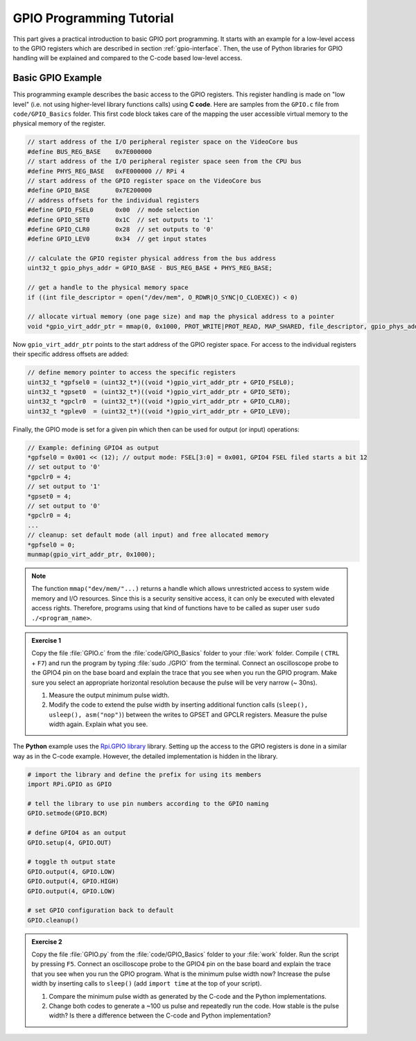 =========================
GPIO Programming Tutorial
=========================

This part gives a practical introduction to basic GPIO port programming. It starts with an example for a low-level access to the GPIO registers which are described in section :ref:`gpio-interface`. Then, the use of Python libraries for GPIO handling will be explained and compared to the C-code based low-level access.

.. _gpio-programming-examples:

Basic GPIO Example
========================
This programming example describes the basic access to the GPIO registers. This register handling is made on "low level" (i.e. not using higher-level library functions calls) using **C code**. Here are samples from the ``GPIO.c`` file from ``code/GPIO_Basics`` folder. This first code block takes care of the mapping the user accessible virtual memory to the physical memory of the register.

.. code-block:: c

  // start address of the I/O peripheral register space on the VideoCore bus
  #define BUS_REG_BASE    0x7E000000
  // start address of the I/O peripheral register space seen from the CPU bus
  #define PHYS_REG_BASE   0xFE000000 // RPi 4 
  // start address of the GPIO register space on the VideoCore bus
  #define GPIO_BASE       0x7E200000
  // address offsets for the individual registers
  #define GPIO_FSEL0      0x00  // mode selection
  #define GPIO_SET0       0x1C  // set outputs to '1'
  #define GPIO_CLR0       0x28  // set outputs to '0'
  #define GPIO_LEV0       0x34  // get input states
  
  // calculate the GPIO register physical address from the bus address
  uint32_t gpio_phys_addr = GPIO_BASE - BUS_REG_BASE + PHYS_REG_BASE;

  // get a handle to the physical memory space
  if ((int file_descriptor = open("/dev/mem", O_RDWR|O_SYNC|O_CLOEXEC)) < 0)

  // allocate virtual memory (one page size) and map the physical address to a pointer
  void *gpio_virt_addr_ptr = mmap(0, 0x1000, PROT_WRITE|PROT_READ, MAP_SHARED, file_descriptor, gpio_phys_addr);


Now ``gpio_virt_addr_ptr`` points to the start address of the GPIO register space. For access to the individual registers their specific address offsets are added:

.. code-block:: c

  // define memory pointer to access the specific registers
  uint32_t *gpfsel0 = (uint32_t*)((void *)gpio_virt_addr_ptr + GPIO_FSEL0);
  uint32_t *gpset0  = (uint32_t*)((void *)gpio_virt_addr_ptr + GPIO_SET0);
  uint32_t *gpclr0  = (uint32_t*)((void *)gpio_virt_addr_ptr + GPIO_CLR0);
  uint32_t *gplev0  = (uint32_t*)((void *)gpio_virt_addr_ptr + GPIO_LEV0);

Finally, the GPIO mode is set for a given pin which then can be used for output (or input) operations:

.. code-block:: c

  // Example: defining GPIO4 as output
  *gpfsel0 = 0x001 << (12); // output mode: FSEL[3:0] = 0x001, GPIO4 FSEL filed starts a bit 12
  // set output to '0'
  *gpclr0 = 4;
  // set output to '1'
  *gpset0 = 4;
  // set output to '0'
  *gpclr0 = 4;
  ...
  // cleanup: set default mode (all input) and free allocated memory
  *gpfsel0 = 0;
  munmap(gpio_virt_addr_ptr, 0x1000);

.. note::
  The function ``mmap("dev/mem/"...)`` returns a handle which allows unrestricted access to system wide memory and I/O resources. Since this is a security sensitive access, it can only be executed with elevated access rights. Therefore, programs using that kind of functions have to be called as super user ``sudo ./<program_name>``.

.. admonition:: Exercise 1

  Copy the file :file:`GPIO.c` from the :file:`code/GPIO_Basics` folder to your :file:`work` folder.  Compile ( ``CTRL`` + ``F7``) and run the program by typing :file:`sudo ./GPIO` from the terminal. Connect an oscilloscope probe to the GPIO4 pin on the base board and explain the trace that you see when you run the GPIO program. Make sure you select an appropriate horizontal resolution because the pulse will be very narrow (~ 30ns). 

  1. Measure the output minimum pulse width. 
  2. Modify the code to extend the pulse width by inserting additional function calls (``sleep(), usleep(), asm("nop")``) between the writes to GPSET and GPCLR registers. Measure the pulse width again. Explain what you see.

The **Python** example uses the `Rpi.GPIO library <https://sourceforge.net/p/raspberry-gpio-python/wiki/Home/>`_ library. Setting up the access to the GPIO registers is done in a similar way as in the C-code example. However, the detailed implementation is hidden in the library. 

.. code-block:: python
  
  # import the library and define the prefix for using its members
  import RPi.GPIO as GPIO

  # tell the library to use pin numbers according to the GPIO naming
  GPIO.setmode(GPIO.BCM) 

  # define GPIO4 as an output
  GPIO.setup(4, GPIO.OUT)
  
  # toggle th output state
  GPIO.output(4, GPIO.LOW)
  GPIO.output(4, GPIO.HIGH)
  GPIO.output(4, GPIO.LOW)
  
  # set GPIO configuration back to default
  GPIO.cleanup()

.. admonition:: Exercise 2

  Copy the file :file:`GPIO.py` from the :file:`code/GPIO_Basics` folder to your :file:`work` folder.  Run the script by pressing ``F5``. Connect an oscilloscope probe to the GPIO4 pin on the base board and explain the trace that you see when you run the GPIO program. What is the minimum pulse width now? Increase the pulse width by inserting calls to ``sleep()`` (add ``import time`` at the top of your script). 

  1. Compare the minimum pulse width as generated by the C-code and the Python implementations. 
  2. Change  both codes to generate a ~100 us pulse and repeatedly run the code. How stable is the pulse width? Is there a difference between the C-code and Python implementation? 